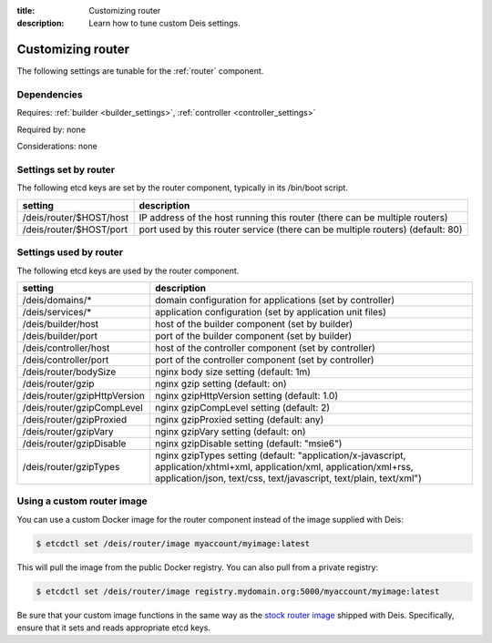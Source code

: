 :title: Customizing router
:description: Learn how to tune custom Deis settings.

.. _router_settings:

Customizing router
=========================
The following settings are tunable for the :ref:`router` component.

Dependencies
------------
Requires: :ref:`builder <builder_settings>`, :ref:`controller <controller_settings>`

Required by: none

Considerations: none

Settings set by router
--------------------------
The following etcd keys are set by the router component, typically in its /bin/boot script.

===========================              =================================================================================
setting                                  description
===========================              =================================================================================
/deis/router/$HOST/host                  IP address of the host running this router (there can be multiple routers)
/deis/router/$HOST/port                  port used by this router service (there can be multiple routers) (default: 80)
===========================              =================================================================================

Settings used by router
---------------------------
The following etcd keys are used by the router component.

====================================      =============================================================================================================================================================================================
setting                                   description
====================================      =============================================================================================================================================================================================
/deis/domains/*                           domain configuration for applications (set by controller)
/deis/services/*                          application configuration (set by application unit files)
/deis/builder/host                        host of the builder component (set by builder)
/deis/builder/port                        port of the builder component (set by builder)
/deis/controller/host                     host of the controller component (set by controller)
/deis/controller/port                     port of the controller component (set by controller)
/deis/router/bodySize                     nginx body size setting (default: 1m)
/deis/router/gzip                         nginx gzip setting (default: on)
/deis/router/gzipHttpVersion              nginx gzipHttpVersion setting (default: 1.0)
/deis/router/gzipCompLevel                nginx gzipCompLevel setting (default: 2)
/deis/router/gzipProxied                  nginx gzipProxied setting (default: any)
/deis/router/gzipVary                     nginx gzipVary setting (default: on)
/deis/router/gzipDisable                  nginx gzipDisable setting (default: "msie6")
/deis/router/gzipTypes                    nginx gzipTypes setting (default: "application/x-javascript, application/xhtml+xml, application/xml, application/xml+rss, application/json, text/css, text/javascript, text/plain, text/xml")
====================================      =============================================================================================================================================================================================

Using a custom router image
---------------------------
You can use a custom Docker image for the router component instead of the image
supplied with Deis:

.. code-block:: console

    $ etcdctl set /deis/router/image myaccount/myimage:latest

This will pull the image from the public Docker registry. You can also pull from a private
registry:

.. code-block:: console

    $ etcdctl set /deis/router/image registry.mydomain.org:5000/myaccount/myimage:latest

Be sure that your custom image functions in the same way as the `stock router image`_ shipped with
Deis. Specifically, ensure that it sets and reads appropriate etcd keys.

.. _`stock router image`: https://github.com/deis/deis/tree/master/router
